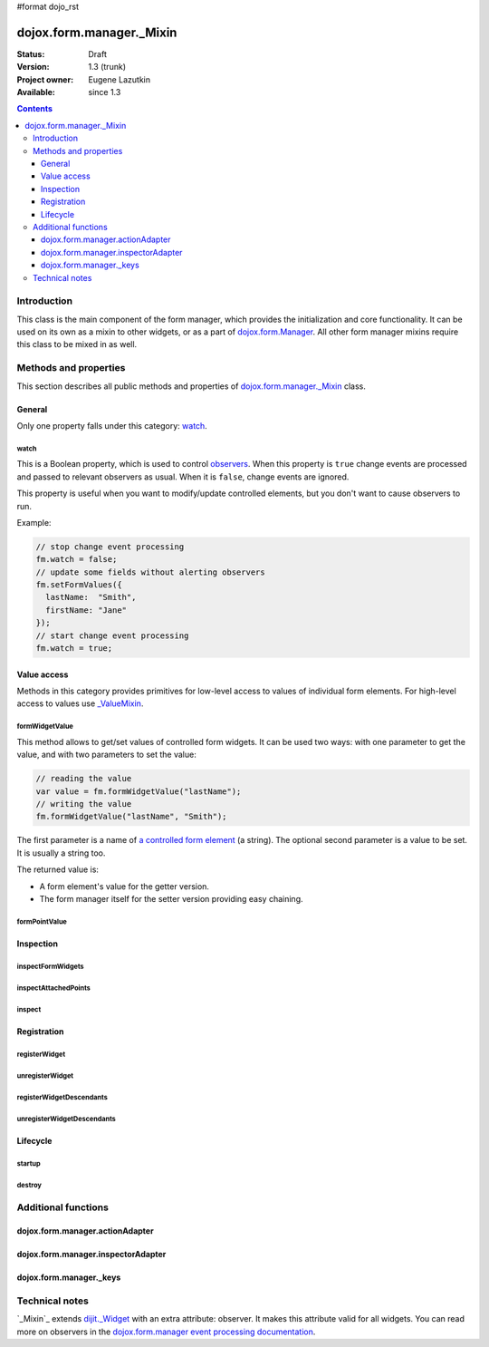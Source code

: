 #format dojo_rst

dojox.form.manager._Mixin
=========================

:Status: Draft
:Version: 1.3 (trunk)
:Project owner: Eugene Lazutkin
:Available: since 1.3

.. contents::
   :depth: 3

============
Introduction
============

This class is the main component of the form manager, which provides the initialization and core functionality. It can be used on its own as a mixin to other widgets, or as a part of `dojox.form.Manager <dojox/form/Manager>`_. All other form manager mixins require this class to be mixed in as well.

======================
Methods and properties
======================

This section describes all public methods and properties of `dojox.form.manager._Mixin`_ class.

General
-------

Only one property falls under this category: watch_.

watch
~~~~~

This is a Boolean property, which is used to control `observers <dojox/form/manager#event-processing>`_. When this property is ``true`` change events are processed and passed to relevant observers as usual. When it is ``false``, change events are ignored.

This property is useful when you want to modify/update controlled elements, but you don't want to cause observers to run.

Example:

.. code-block :: javascript

  // stop change event processing
  fm.watch = false;
  // update some fields without alerting observers
  fm.setFormValues({
    lastName:  "Smith",
    firstName: "Jane"
  });
  // start change event processing
  fm.watch = true;

Value access
------------

Methods in this category provides primitives for low-level access to values of individual form elements. For high-level access to values use `_ValueMixin <dojox/form/manager/_ValueMixin>`_.

formWidgetValue
~~~~~~~~~~~~~~~

This method allows to get/set values of controlled form widgets. It can be used two ways: with one parameter to get the value, and with two parameters to set the value:

.. code-block :: javascript

  // reading the value
  var value = fm.formWidgetValue("lastName");
  // writing the value
  fm.formWidgetValue("lastName", "Smith");

The first parameter is a name of `a controlled form element <dojox/form/manager#controlled-elements>`_ (a string). The optional second parameter is a value to be set. It is usually a string too.

The returned value is:

* A form element's value for the getter version.
* The form manager itself for the setter version providing easy chaining.

formPointValue
~~~~~~~~~~~~~~

Inspection
----------

inspectFormWidgets
~~~~~~~~~~~~~~~~~~

inspectAttachedPoints
~~~~~~~~~~~~~~~~~~~~~

inspect
~~~~~~~

Registration
------------

registerWidget
~~~~~~~~~~~~~~

unregisterWidget
~~~~~~~~~~~~~~~~

registerWidgetDescendants
~~~~~~~~~~~~~~~~~~~~~~~~~

unregisterWidgetDescendants
~~~~~~~~~~~~~~~~~~~~~~~~~~~

Lifecycle
---------

startup
~~~~~~~

destroy
~~~~~~~

====================
Additional functions
====================

dojox.form.manager.actionAdapter
--------------------------------

dojox.form.manager.inspectorAdapter
-----------------------------------

dojox.form.manager._keys
------------------------

===============
Technical notes
===============

`_Mixin`_ extends `dijit._Widget <dijit/_Widget>`_ with an extra attribute: observer. It makes this attribute valid for all widgets. You can read more on observers in the `dojox.form.manager event processing documentation <dojox/form/manager#event-processing>`_.

